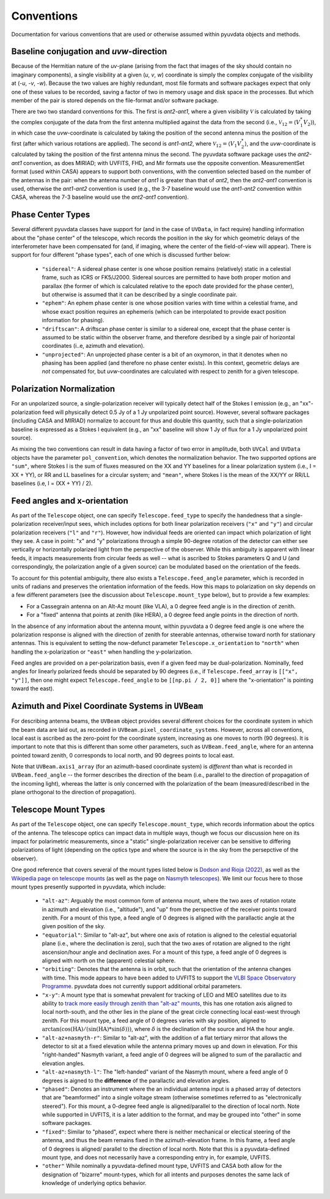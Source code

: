 Conventions
==============
Documentation for various conventions that are used or otherwise assumed within
pyuvdata objects and methods.


Baseline conjugation and *uvw*-direction
----------------------------------------
Because of the Hermitian nature of the *uv*-plane (arising from the fact that images of
the sky should contain no imaginary components), a single visibility at a given
(*u*, *v*, *w*) coordinate is simply the complex conjugate of the visibility at
(-*u*, -*v*, -*w*). Because the two values are highly redundant, most file formats and
software packages expect that only one of these values to be recorded, saving a factor
of two in memory usage and disk space in the processes. But which member of the pair
is stored depends on the file-format and/or software package.

There are two two standard conventions for this. The first is *ant2-ant1*, where a
given visibility :math:`\mathcal{V}` is calculated by taking the complex conjugate of
the data from the first antenna multiplied against the data from the second (i.e.,
:math:`\mathcal{V}_{12}=\langle V^{*}_1 V_{2} \rangle`), in which case the
*uvw*-coordinate is calculated by taking the position of the second antenna minus
the position of the first (after which various rotations are applied). The second is
*ant1-ant2*, where :math:`\mathcal{V}_{12}=\langle V_{1} V_{2}^{*} \rangle`, and the
*uvw*-coordinate is calculated by taking the position of the first antenna minus
the second. The pyuvdata software package uses the *ant2-ant1* convention, as does
MIRIAD; with UVFITS, FHD, and Mir formats use the opposite convention. MeasurementSet
format (used within CASA) appears to support both conventions, with the convention
selected based on the number of the antennas in the pair: when the antenna number of
*ant1* is greater than that of *ant2*, then the *ant2-ant1* convention is used,
otherwise the *ant1-ant2* convention is used (e.g., the 3-7 baseline would use the
*ant1-ant2* convention within CASA, whereas the 7-3 baseline would use the *ant2-ant1*
convention).

Phase Center Types
------------------
Several different pyuvdata classes have support for (and in the case of ``UVData``,
in fact require) handling information about the "phase center" of the telescope, which
records the position in the sky for which geometric delays of the interferometer have
been compensated for (and, if imaging, where the center of the field-of-view will
appear). There is support for four different "phase types", each of one which is
discussed further below:

  - ``"sidereal"``: A sidereal phase center is one whose position remains (relatively)
    static in a celestial frame, such as ICRS or FK5/J2000. Sidereal sources are
    permitted to have both proper motion and parallax (the former of which is
    calculated relative to the epoch date provided for the phase center), but otherwise
    is assumed that it can be described by a single coordinate pair.
  - ``"ephem"``: An ephem phase center is one whose position varies with time within
    a celestial frame, and whose exact position requires an ephemeris (which can be
    interpolated to provide exact position information for phasing).
  - ``"driftscan"``: A driftscan phase center is similar to a sidereal one, except that
    the phase center is assumed to be static within the observer frame, and therefore
    desribed by a single pair of horizontal coordinates (i..e, azimuth and elevation).
  - ``"unprojected"``: An unprojected phase center is a bit of an oxymoron, in that it
    denotes when no phasing has been applied (and therefore no phase center exists). In
    this context, geometric delays are *not* compensated for, but *uvw*-coordinates
    are calculated with respect to zenith for a given telescope.

Polarization Normalization
--------------------------
For an unpolarized source, a single-polarization receiver will typically detect half of
the Stokes I emission (e.g., an "xx"-polarization feed will physically detect 0.5 Jy of
a 1 Jy unpolarized point source). However, several software packages (including CASA and
MIRIAD) normalize to account for thus and double this quantity, such that a
single-polarization baseline is expressed as a Stokes I equivalent (e.g., an "xx"
baseline will show 1 Jy of flux for a 1 Jy unpolarized point source).

As mixing the two conventions can result in data having a factor of two error in
amplitude, both ``UVCal`` and ``UVData`` objects have the parameter ``pol_convention``,
which denotes the normalization behavior. The two supported options are ``"sum"``, where
Stokes I is the sum of fluxes measured on the XX and YY baselines for a linear
polarization system (i.e., I = XX + YY), or RR and LL baselines for a circular system;
and ``"mean"``, where Stokes I is the mean of the XX/YY or RR/LL baselines
(i.e, I = (XX + YY) / 2).

Feed angles and x-orientation
-----------------------------
As part of the ``Telescope`` object, one can specify ``Telescope.feed_type`` to specify
the handedness that a single-polarization receiver/input sees, which includes options
for both linear polarization receivers (``"x"`` and ``"y"``) and circular polarization
receivers (``"l"`` and ``"r"``). However, how individual feeds are oriented can impact
which polarization of light they see. A case in point: "x" and "y" polarizations through
a simple 90-degree rotation of the detector can either see vertically or horizontally
polarized light from the perspective of the observer. While this ambiguity is apparent
with linear feeds, it impacts measurements from circular feeds as well -- what is
ascribed to Stokes parameters Q and U (and correspondingly, the polarization angle
of a given source) can be modulated based on the orientation of the feeds.

To account for this potential ambiguity, there also exists a ``Telescope.feed_angle``
parameter, which is recorded in units of radians and preserves the orientation
information of the feeds. How this maps to polarization on sky depends on a few
different parameters (see the discussion about ``Telescope.mount_type`` below), but
to provide a few examples:

- For a Cassegrain antenna on an Alt-Az mount (like VLA), a 0 degree feed angle is in
  the direction of zenith.

- For a "fixed" antenna that points at zenith (like HERA), a 0 degree feed angle points
  in the direction of north.

In the absence of any information about the antenna mount, within pyuvdata a 0 degree
feed angle is one where the polarization response is aligned with the direction of
zenith for steerable antennas, otherwise toward north for stationary antennas. This is
equivalent to setting the now-defunct parameter ``Telescope.x_orientation`` to
``"north"`` when handling the x-polarization or ``"east"`` when handling the
y-polarization.

Feed angles are provided on a per-polarization basis, even if a given feed may be
dual-polarization. Nominally, feed angles for linearly polarized feeds should be
separated by 90 degrees (i.e., if ``Telescope.feed_array`` is ``[["x", "y"]]``, then
one might expect ``Telescope.feed_angle`` to be ``[[np.pi / 2, 0]]`` where the
"x-orientation" is pointing toward the east).

Azimuth and Pixel Coordinate Systems in ``UVBeam``
---------------------------
For describing antenna beams, the ``UVBeam`` object provides several different choices
for the coordinate system in which the beam data are laid out, as recorded in
``UVBeam.pixel_coordinate_systems``. However, across all conventions, local east is
ascribed as the zero-point for the coordinate system, increasing as one moves to north
(90 degrees). It is important to note that this is different than some other parameters,
such as ``UVBeam.feed_angle``, where for an antenna pointed toward zenith, 0 corresponds
to local north, and 90 degrees points to local east.

Note that ``UVBeam.axis1_array`` (for an azimuth-based coordinate system) is *different*
than what is recorded in ``UVBeam.feed_angle`` -- the former describes the direction of
the beam (i.e., parallel to the direction of propagation of the incoming light), whereas
the latter is only concerned with the polarization of the beam (measured/described in
the plane orthogonal to the direction of propagation).


Telescope Mount Types
---------------------
As part of the ``Telescope`` object, one can specify ``Telescope.mount_type``, which
records information about the optics of the antenna. The telescope optics can impact
data in multiple ways, though we focus our discussion here on its impact for polarimetric
measurements, since a "static" single-polarization receiver can be sensitive to
differing polarizations of light (depending on the optics type and where the source is
in the sky from the persepctive of the observer).


One good reference that covers several of the mount types listed below is
`Dodson and Rioja (2022) <https://arxiv.org/abs/2210.13381>`_, as well as the
`Wikipedia page on telescope mounts <https://en.wikipedia.org/wiki/Telescope_mount>`_
(as well as the page on `Nasmyth telescopes <https://en.wikipedia.org/wiki/Nasmyth_telescope>`_).
We limit our focus here to those mount types presently supported in pyuvdata, which
include:

  - ``"alt-az"``: Arguably the most common form of antenna mount, where the two axes of
    rotation rotate in azimuth and elevation (i.e., "altitude"), and "up" from the
    perspective of the receiver points toward zenith. For a mount of this type, a feed
    angle of 0 degrees is aligned with the parallactic angle at the given position of
    the sky.
  - ``"equatorial"``: Similar to "alt-az", but where one axis of rotation is aligned
    to the celestial equatorial plane (i.e., where the declination is zero), such that
    the two axes of rotation are aligned to the right ascension/hour angle and
    declination axes. For a mount of this type, a feed angle of 0 degrees is aligned
    with north on the (apparent) celestial sphere.
  - ``"orbiting"``: Denotes that the antenna is in orbit, such that the orientation of
    the antenna changes with time. This mode appears to have been added to UVFITS to
    support the `VLBI Space Observatory Programme <https://en.wikipedia.org/wiki/HALCA>`_.
    pyuvdata does not currently support additional orbital parameters.
  - ``"x-y"``: A mount type that is somewhat prevalent for tracking of LEO and MEO
    satellites due to its ability to `track more easily through zenith than "alt-az"
    mounts <https://ntrs.nasa.gov/api/citations/19650021134/downloads/19650021134.pdf>`_,
    this has one rotation axis aligned to local north-south, and the other lies in the
    plane of the great circle connecting local east-west through zenith. For this mount
    type, a feed angle of 0 degrees varies with sky position, aligned to
    :math:`\arctan(\cos(\textrm{HA}) / (\sin(\textrm{HA}) * \sin(\delta)))`,
    where :math:`\delta` is the declination of the source and HA the hour angle.
  - ``"alt-az+nasmyth-r"``: Similar to "alt-az", with the addition of a flat tertiary
    mirror that allows the detector to sit at a fixed elevation while the antenna primary
    moves up and down in elevation. For this "right-handed" Nasmyth variant, a feed angle
    of 0 degrees will be aligned to sum of the parallactic and elevation angles.
  - ``"alt-az+nasmyth-l"``: The "left-handed" variant of the Nasmyth mount, where a
    feed angle of 0 degrees is aigned to the **difference** of the parallactic and
    elevation angles.
  - ``"phased"``: Denotes an instrument where the an individual antenna input is
    a phased array of detectors that are "beamformed" into a single voltage stream
    (otherwise sometimes referred to as "electronically steered"). For this mount, a
    0-degree feed angle is aligned/parallel to the direction of local north. Note
    while supported in UVFITS, it is a later addition to the format, and may be grouped
    into "other" in some software packages.
  - ``"fixed"``: Similar to "phased", expect where there is neither mechanical or
    electical steering of the antenna, and thus the beam remains fixed in the
    azimuth-elevation frame. In this frame, a feed angle of 0 degrees is aligned/
    parallel to the direction of local north. Note that this is a pyuvdata-defined mount
    type, and does not necessarily have a corresponding entry in, for example, UVFITS.
  - ``"other"``  While nominally a pyuvdata-defined mount type, UVFITS and CASA both
    allow for the designation of "bizarre" mount-types, which for all intents and purposes
    denotes the same lack of knowledge of underlying optics behavior.
